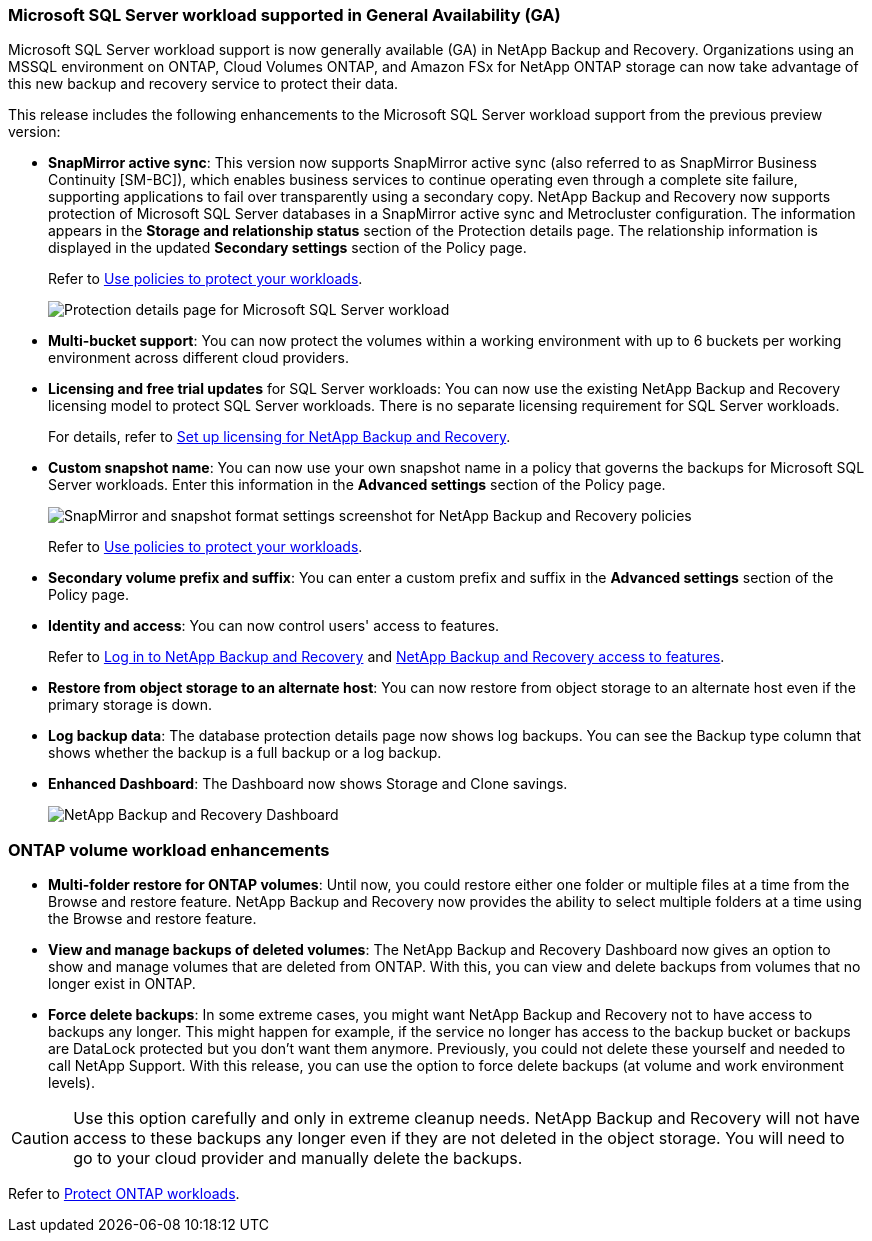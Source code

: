 === Microsoft SQL Server workload supported in General Availability (GA)

Microsoft SQL Server workload support is now generally available (GA) in NetApp Backup and Recovery. Organizations using an MSSQL environment on ONTAP, Cloud Volumes ONTAP, and Amazon FSx for NetApp ONTAP storage can now take advantage of this new backup and recovery service to protect their data. 

This release includes the following enhancements to the Microsoft SQL Server workload support from the previous preview version: 

* *SnapMirror active sync*: This version now supports SnapMirror active sync (also referred to as SnapMirror Business Continuity [SM-BC]), which enables business services to continue operating even through a complete site failure, supporting applications to fail over transparently using a secondary copy. NetApp Backup and Recovery now supports protection of Microsoft SQL Server databases in a SnapMirror active sync and Metrocluster configuration. The information appears in the *Storage and relationship status* section of the Protection details page. The relationship information is displayed in the updated *Secondary settings* section of the Policy page.
+
//See link:br-use-policies-create.html[Use policies to protect your workloads] for more information about policies.
Refer to https://docs.netapp.com/us-en/data-services-backup-recovery/br-use-policies-create.html[Use policies to protect your workloads].
+
image:../media/screen-br-sql-protection-details.png[Protection details page for Microsoft SQL Server workload]
* *Multi-bucket support*: You can now protect the volumes within a working environment with up to 6 buckets per working environment across different cloud providers.
* *Licensing and free trial updates* for SQL Server workloads: You can now use the existing NetApp Backup and Recovery licensing model to protect SQL Server workloads. There is no separate licensing requirement for SQL Server workloads.
+ 
//See link:br-start-licensing.html[Set up licensing for NetApp Backup and Recovery] for more information about licensing.
For details, refer to https://docs.netapp.com/us-en/data-services-backup-recovery/br-start-licensing.html[Set up licensing for NetApp Backup and Recovery].


* *Custom snapshot name*: You can now use your own snapshot name in a policy that governs the backups for Microsoft SQL Server workloads. Enter this information in the *Advanced settings* section of the Policy page. 
+
image:../media/screen-br-sql-policy-create-advanced-snapmirror.png[SnapMirror and snapshot format settings screenshot for NetApp Backup and Recovery policies]   
+
Refer to https://docs.netapp.com/us-en/data-services-backup-recovery/br-use-policies-create.html[Use policies to protect your workloads].

* *Secondary volume prefix and suffix*: You can enter a custom prefix and suffix in the *Advanced settings* section of the Policy page.
* *Identity and access*: You can now control users' access to features. 
+
//For details, see link:br-start-login.html[Log in to NetApp Backup and Recovery] and link:reference-roles.html[NetApp Backup and Recovery access to features].
Refer to https://docs.netapp.com/us-en/data-services-backup-recovery/br-start-login.html[Log in to NetApp Backup and Recovery] and https://docs.netapp.com/us-en/data-services-backup-recovery/reference-roles.html[NetApp Backup and Recovery access to features].

* *Restore from object storage to an alternate host*: You can now restore from object storage to an alternate host even if the primary storage is down.
* *Log backup data*: The database protection details page now shows log backups. You can see the Backup type column that shows whether the backup is a full backup or a log backup. 
* *Enhanced Dashboard*: The Dashboard now shows Storage and Clone savings.
+
image:../media/screen-br-dashboard3.png[NetApp Backup and Recovery Dashboard]



=== ONTAP volume workload enhancements

* *Multi-folder restore for ONTAP volumes*: Until now, you could restore either one folder or multiple files at a time from the Browse and restore feature. NetApp Backup and Recovery now provides the ability to select multiple folders at a time using the Browse and restore feature.

* *View and manage backups of deleted volumes*: The NetApp Backup and Recovery Dashboard now gives an option to show and manage volumes that are deleted from ONTAP. With this, you can view and delete backups from volumes that no longer exist in ONTAP.

* *Force delete backups*: In some extreme cases, you might want NetApp Backup and Recovery not to have access to backups any longer. This might happen for example, if the service no longer has access to the backup bucket or backups are DataLock protected but you don't want them anymore. Previously, you could not delete these yourself and needed to call NetApp Support. With this release, you can use the option to force delete backups (at volume and work environment levels).

CAUTION: Use this option carefully and only in extreme cleanup needs. NetApp Backup and Recovery will not have access to these backups any longer even if they are not deleted in the object storage. You will need to go to your cloud provider and manually delete the backups.

//For details, see link:prev-ontap-protect-overview.html[Protect ONTAP workloads].
Refer to https://docs.netapp.com/us-en/data-services-backup-recovery/prev-ontap-protect-overview.html[Protect ONTAP workloads]. 

